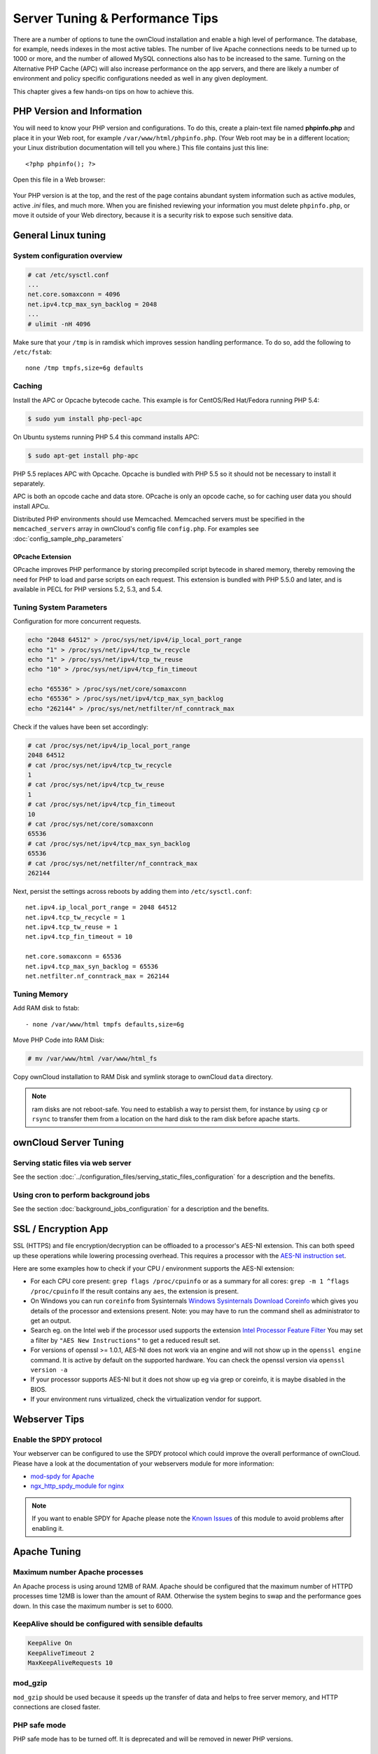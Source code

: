 ################################
Server Tuning & Performance Tips
################################

There are a number of options to tune the ownCloud installation and enable a 
high level of performance. The database, for example, needs indexes in the most 
active tables. The number of live Apache connections needs to be turned up to 
1000 or more, and the number of allowed MySQL connections also has to be 
increased to the same. Turning on the Alternative PHP Cache (APC) will also 
increase performance on the app servers, and there are likely a number of 
environment and policy specific configurations needed as well in any given 
deployment.

This chapter gives a few hands-on tips on how to achieve this.

***************************
PHP Version and Information
***************************

You will need to know your PHP version and configurations. To do this, create a 
plain-text file named **phpinfo.php** and place it in your Web root, for 
example ``/var/www/html/phpinfo.php``. (Your Web root may be in a different 
location; your Linux distribution documentation will tell you where.) This file 
contains just this line::

 <?php phpinfo(); ?>

Open this file in a Web browser:

.. figure:: ../images/phpinfo.png

Your PHP version is at the top, and the rest of the page contains abundant 
system information such as active modules, active `.ini` files, and much more. 
When you are finished reviewing your information you must delete 
``phpinfo.php``, or move it outside of your Web directory, because it is a 
security risk to expose such sensitive data.

********************
General Linux tuning
********************

System configuration overview
=============================

.. code-block:: console

	# cat /etc/sysctl.conf
        ...
	net.core.somaxconn = 4096
	net.ipv4.tcp_max_syn_backlog = 2048
        ...
	# ulimit -nH 4096

Make sure that your ``/tmp`` is in ramdisk which improves session handling
performance. To do so, add the following to ``/etc/fstab``::

	none /tmp tmpfs,size=6g defaults

.. _caching:
	
Caching
=======	

Install the APC or Opcache bytecode cache. This example is for 
CentOS/Red Hat/Fedora running PHP 5.4:

.. code-block:: console

	$ sudo yum install php-pecl-apc
	
On Ubuntu systems running PHP 5.4 this command installs APC:

.. code-block:: console

        $ sudo apt-get install php-apc
             
PHP 5.5 replaces APC with Opcache. Opcache is bundled with PHP 5.5 so it should 
not be necessary to install it separately.

APC is both an opcode cache and data store. OPcache is only an opcode cache, so 
for caching user data you should install APCu.

Distributed PHP environments should use Memcached. Memcached servers must be 
specified in the ``memcached_servers`` array in ownCloud's config file 
``config.php``. For examples see :doc:`config_sample_php_parameters`

OPcache Extension
-----------------

OPcache improves PHP performance by storing precompiled script bytecode in 
shared memory, thereby removing the need for PHP to load and parse scripts on 
each request. This extension is bundled with PHP 5.5.0 and later, and is 
available in PECL for PHP versions 5.2, 5.3, and 5.4.


Tuning System Parameters
========================

Configuration for more concurrent requests.

.. code-block:: bash

	echo "2048 64512" > /proc/sys/net/ipv4/ip_local_port_range
	echo "1" > /proc/sys/net/ipv4/tcp_tw_recycle
	echo "1" > /proc/sys/net/ipv4/tcp_tw_reuse
	echo "10" > /proc/sys/net/ipv4/tcp_fin_timeout

	echo "65536" > /proc/sys/net/core/somaxconn
	echo "65536" > /proc/sys/net/ipv4/tcp_max_syn_backlog
	echo "262144" > /proc/sys/net/netfilter/nf_conntrack_max

Check if the values have been set accordingly:

.. code-block:: console

	# cat /proc/sys/net/ipv4/ip_local_port_range
        2048 64512
	# cat /proc/sys/net/ipv4/tcp_tw_recycle
        1
	# cat /proc/sys/net/ipv4/tcp_tw_reuse
        1
	# cat /proc/sys/net/ipv4/tcp_fin_timeout
        10
	# cat /proc/sys/net/core/somaxconn
        65536
	# cat /proc/sys/net/ipv4/tcp_max_syn_backlog
        65536
	# cat /proc/sys/net/netfilter/nf_conntrack_max
        262144

Next, persist the settings across reboots by adding them into ``/etc/sysctl.conf``::

	net.ipv4.ip_local_port_range = 2048 64512
	net.ipv4.tcp_tw_recycle = 1
	net.ipv4.tcp_tw_reuse = 1
	net.ipv4.tcp_fin_timeout = 10

	net.core.somaxconn = 65536
	net.ipv4.tcp_max_syn_backlog = 65536
	net.netfilter.nf_conntrack_max = 262144

Tuning Memory
=============

Add RAM disk to fstab::

	- none /var/www/html tmpfs defaults,size=6g

Move PHP Code into RAM Disk:

.. code-block:: console

	# mv /var/www/html /var/www/html_fs

Copy ownCloud installation to RAM Disk and symlink storage to ownCloud ``data``
directory.

.. note:: ram disks are not reboot-safe. You need to establish a way to persist them,
          for instance by using ``cp`` or ``rsync`` to transfer them from a location
          on the hard disk to the ram disk before apache starts.
          
**********************
ownCloud Server Tuning
**********************

Serving static files via web server
===================================

See the section 
:doc:`../configuration_files/serving_static_files_configuration` for a 
description and the benefits.

Using cron to perform background jobs
=====================================

See the section :doc:`background_jobs_configuration` for a description and the 
benefits.
         
********************          
SSL / Encryption App
********************

SSL (HTTPS) and file encryption/decryption can be offloaded to a processor's 
AES-NI extension. This can both speed up these operations while lowering 
processing overhead. This requires a processor with the `AES-NI instruction set 
<http://wikipedia.org/wiki/AES_instruction_set>`_.

Here are some examples how to check if your CPU / environment supports the 
AES-NI extension:

* For each CPU core present: ``grep flags /proc/cpuinfo`` or as a summary for 
  all cores: ``grep -m 1 ^flags /proc/cpuinfo`` If the result contains any 
  ``aes``, the extension is present.   
  
* On Windows you can run ``coreinfo`` from Sysinternals `Windows Sysinternals 
  Download Coreinfo 
  <https://technet.microsoft.com/en-us/sysinternals/cc835722.aspx>`_ which 
  gives you details of the processor and extensions present. Note: you may have 
  to run the command shell as administrator to get an output.
  
* Search eg. on the Intel web if the processor used supports the extension 
  `Intel Processor Feature Filter 
  <http://ark.intel.com/MySearch.aspx?AESTech=true>`_ You may set a filter by 
  ``"AES New Instructions"`` to get a reduced result set.
   
* For versions of openssl >= 1.0.1, AES-NI does not work via an engine and 
  will not show up in the ``openssl engine`` command. It is active by default 
  on the supported hardware. You can check the openssl version via ``openssl 
  version -a``
    
* If your processor supports AES-NI but it does not show up eg via grep or 
  coreinfo, it is maybe disabled in the BIOS.
  
* If your environment runs virtualized, check the virtualization vendor for 
  support.

**************  
Webserver Tips
**************

Enable the SPDY protocol
========================

Your webserver can be configured to use the SPDY protocol which could improve 
the overall performance of ownCloud. Please have a look at the documentation of 
your webservers module for more information:

* `mod-spdy for Apache <https://code.google.com/p/mod-spdy/>`_

* `ngx_http_spdy_module for nginx 
  <http://nginx.org/en/docs/http/ngx_http_spdy_module.html>`_

.. note:: If you want to enable SPDY for Apache please note the `Known Issues 
   <https://code.google.com/p/mod-spdy/wiki/KnownIssues>`_
   of this module to avoid problems after enabling it.

*************
Apache Tuning
*************

Maximum number Apache processes
===============================

An Apache process is using around 12MB of RAM. Apache should be configured that 
the maximum number of HTTPD processes time 12MB is lower than the amount of 
RAM. Otherwise the system begins to swap and the performance goes down. In this 
case the maximum number is set to 6000.

KeepAlive should be configured with sensible defaults
=====================================================

.. code-block:: apache

	KeepAlive On
	KeepAliveTimeout 2
	MaxKeepAliveRequests 10

mod_gzip
========

``mod_gzip`` should be used because it speeds up the transfer of data and 
helps to free server memory, and HTTP connections are closed faster.

.. Commented out because oC does not support mod_deflate
.. mod_deflate
.. -----------
.. mod_deflate should be used because it speeds up the transfer of data and helps
.. to free server memory and http connections are closed faster

PHP safe mode
=============

PHP safe mode has to be turned off. It is deprecated and will be removed in
newer PHP versions.

MPM
===

Apache prefork has to be used. Don’t use threaded ``mpm`` with ``mod_php`` 
because PHP is currently not thread safe.

Hostname Lookups
================

.. code-block:: bash

	# cat /etc/httpd/conf/httpd.conf
        ...
	HostnameLookups off

Log files
=========

Log files should be switched off for maximum performance.

Comment out the `CustomLog`` directive. Keep ``ErrorLog`` to be able to track down errors.

.. todo: loglevel?

MaxKeepAliveRequests 4096
=========================

.. code-block:: apache

	<IfModule prefork.c>
		StartServers 100
		MinSpareServers 100
		MaxSpareServers 2000
		ServerLimit 6000
		MaxClients 6000
		MaxRequestsPerChild 4000
	</IfModule>

	<Directory "/var/www/html">
		Options Indexes SymLinksIfOwnerMatch AllowOverride All
	</Directory>

**********************
Database Best Practice
**********************

Currently ownCloud supports the following relational database management systems:

- MySQL
- MariaDB
- PostgreSQL
- SQLite
- Oracle
- Mssql

We are using the `doctrine database abstraction layer`_ and schema evolution 
with a `MDB2 Schema`_ based table description in XML.

.. _doctrine database abstraction layer: http://www.doctrine-project.org/projects/dbal.html
.. _MDB2 Schema: https://raw2.github.com/pear/MDB2_Schema/master/docs/xml_schema_documentation.html

The default indexes are chosen to support every day usage. Additional indexes 
might further improve the performance.

Using MariaDB/MySQL instead of SQLite
=====================================

MySQL or MariaDB are preferred because of the `performance limitations of 
SQLite with highly concurrent applications 
<http://www.sqlite.org/whentouse.html>`_, like ownCloud.

On large instances you could consider `running MySQLTuner 
<https://github.com/major/MySQLTuner-perl/>`_ to optimize the database.

See the section :doc:`../configuration_database/linux_database_configuration` 
how to configure ownCloud for MySQL or MariaDB. If your installation is already 
running on
SQLite then it is possible to convert to MySQL or MariaDB using the steps 
provided in :doc:`../configuration_database/db_conversion`.

Improve slow performance with MySQL on Windows
==============================================

On Windows hosts running MySQL on the same system changing the parameter 
``dbhost`` in your ``config/config.php``
from ``localhost`` to ``127.0.0.1`` could improve the page loading time.

See also `this forum thread 
<http://forum.owncloud.org/viewtopic.php?f=17&t=7559>`_.

MySQL / MariaDB
===============

Additional indexes may improve performance.

Index on uid in oc_group_user:

.. code-block:: sql

	create index oc_group_user_uid on oc_group_user(uid);

Index on oc_share:

.. code-block:: sql

	create index oc_share_file_target on oc_share(file_target);

Index on oc_filecache:

.. code-block:: sql

	create index oc_filepath on oc_filecache(storage,size);

Index on oc_files_versions:

.. code-block:: sql

	create index oc_files_versions_user  on oc_files_versions(user);

Index on oc_files_trashsize:

.. code-block:: sql

	create index oc_files_trashsize_user  on oc_files_trashsize(user);

Progress of adding them to the default code is tracked in 
https://github.com/owncloud/core/issues/7474.

Other performance improvements
==============================

Mysql: compare https://tools.percona.com/wizard to your current settings
MariaDB: https://mariadb.com/kb/en/optimization-and-tuning/

Postgresql
==========

Alternative to MariaDB/MySQL. Used in production by a few core developers.

Migration
---------

Requires at least Postgresql 9.0

Additional Indexes
------------------

The ones from MySQL should work just fine. Progress of adding them to the 
default code is tracked in https://github.com/owncloud/core/issues/7474.

Other performance improvements
------------------------------

See http://wiki.postgresql.org/wiki/Performance_Optimization

Oracle Database
===============

Usage scenario: Existing enterprise installations. Only core apps are supported 
and tested. Not recommended because it involves compiling the oci8

Additional Indexes
------------------

The ones from mysql should work just fine. Progress of adding them to the 
default code is tracked in https://github.com/owncloud/core/issues/7474.

Other performance improvements
------------------------------

http://de.slideshare.net/cjorcl/best-practices-php-and-the-oracle-database and ask your DBA.

Problems
--------

When ORA-56600 occurs (Oracle Bug 8467564) set this php.ini setting:
`oci8.statement_cache_size=1000`, see `oracle forum discussion`_

.. _oracle forum discussion: https://community.oracle.com/message/3468020#3468020

Microsoft SQL Server
====================

Usage scenario: Only core apps are supported. **Not** even tested by Jenkins.

Additional Indexes
------------------

The ones from mysql should work just fine. Progress of adding them to the default code is tracked in https://github.com/owncloud/core/issues/7474.

Other performance improvements
------------------------------

http://www.mssqltips.com/sql-server-tip-category/9/performance-tuning/

*******************************************************************
Nginx: caching ownCloud gallery thumbnails with fastcgi_cache_purge
*******************************************************************

One of the optimisations for ownCloud when using Nginx as webserver is to 
combine FastCGI caching with "Cache Purge", a `3rdparty Nginx module 
<http://wiki.nginx.org/3rdPartyModules>`_  that adds the ability to purge 
content from `FastCGI`, `proxy`, `SCGI` and `uWSGI` caches. This mechanism 
speeds up thumbnail presentation as it shifts requests to Nginx and minimizes 
php invocations which else would take place for every thumbnail presented every 
time.
 
The following procedure is based on an Ubuntu 14.04 system. You may need to 
adapt it according your OS type and release.

.. note::
   Unlike Apache, Nginx does not dynamically load modules. All modules needed, 
   must be compiled into Nginx. This is one of the reasons for Nginx´s 
   performance. It is expected to have an already running Nginx installation 
   with a working configuration set up like described in the ownCloud 
   documentation.

Nginx module check
==================

As a first step, it is necessary to check if your Nginx installation has the 
``nginx cache purge`` module compiled in::
 
 nginx -V 2>&1 | grep ngx_cache_purge -o
 
If your output contains ``ngx_cache_purge``, you can continue with the 
configuration, else you need to manually compile Nginx with the module needed.

Compile Nginx with the ``nginx-cache-purge`` module
===================================================

1. **Preparation:**

.. code-block:: bash

    cd /opt
    wget http://nginx.org/keys/nginx_signing.key
    sudo apt-key add nginx_signing.key
    sudo vi /etc/apt/sources.list.d/nginx.list
    
Add following lines (in case, replace ``{trusty}`` by your distribution  
name)::

   deb http://nginx.org/packages/mainline/ubuntu/ trusty nginx
   deb -src http://nginx.org/packages/mainline/ubuntu/ trusty nginx    

Then run ``sudo apt-get update``

.. note:: If you're not overly cautious and wish to install the latest and 
   greatest Nginx packages and features, you may have to install Nginx from its 
   mainline repository. From the Nginx homepage: "In general, you should 
   deploy Nginx from its mainline branch at all times." If you would like to 
   use standard Nginx from the latest mainline branch but without compiling in 
   any additional modules, just run ``sudo apt-get install nginx``.   

2. **Download the Nginx source from the ppa repository**

.. code-block:: bash

   cd /opt
   sudo apt-get build-dep nginx
   sudo apt-get source nginx

3. **Download module(s) to be compiled in and configure compiler arguments**
    
.. code-block:: bash 
   
   ls -la
    
Please replace ``{release}`` with the release downloaded::

   cd /opt/nginx-{release}/debian
    
If folder "modules" is not present, do:

.. code-block:: bash

   sudo mkdir modules
   cd modules
   sudo git clone https://github.com/FRiCKLE/ngx_cache_purge.git
   sudo vi /opt/nginx-{release}/debian/rules
    
If not present, add the following line at the top under::

   #export DH_VERBOSE=1:
   MODULESDIR = $(CURDIR)/debian/modules
   
And the end of every ``configure`` command add::

  --add-module=$(MODULESDIR)/ngx_cache_purge
    
Don't forget to escape preceeding lines with a backslash ``\``.
The parameters may now look::
      
   $(WITH_SPDY) \
   --with-cc-opt="$(CFLAGS)" \
   --with-ld-opt="$(LDFLAGS)" \
   --with-ipv6 \
   --add-module=$(MODULESDIR)/ngx_cache_purge

4. **Compile and install Nginx**

.. code-block:: bash

   cd /opt/nginx-{release}
   sudo dpkg-buildpackage -uc -b
   ls -la /opt
   sudo dpkg --install /opt/nginx_{release}~{distribution}_amd64.deb

5. **Check if the compilation and installation of the ngx_cache_purge module 
   was successful**
   
.. code-block:: bash  

   nginx -V 2>&1 | grep ngx_cache_purge -o
    
It should show now: ``ngx_cache_purge``
    
Show Nginx version including all features compiled and installed::

   nginx -V 2>&1 | sed s/" --"/"\n\t--"/g

6. **Mark Nginx to be blocked from further updates via apt-get**

.. code-block:: bash

   sudo dpkg --get-selections | grep nginx
    
For every nginx component listed run ``sudo apt-mark hold <component>``   

7. **Regular checks for nginx updates**

Do a regular visit on the `Nginx news page <http://nginx.org>`_ and proceed 
in case of updates with item 2 to 5.

Configure Nginx with the ``nginx-cache-purge`` module
=====================================================

1. **Preparation**
   Create a directory where Nginx will save the cached thumbnails. Use any 
   path that fits to your environment. Replace ``{path}`` in this example with 
   your file path:
   
.. code-block:: bash   
   
   sudo mkdir -p /usr/local/tmp/cache   

2. **Configuration**

.. code-block:: bash

   sudo vi /etc/nginx/sites-enabled/{your-ownCloud-nginx-config-file}
    
Add at the *beginning*, but *outside* the ``server{}`` block::

   fastcgi_cache_path {path} levels=1:2 keys_zone=OWNCLOUD:100m inactive=60m;
   
Add *inside* the ``server{}`` block, as an example of a configuration::
   
   set $skip_cache 1;
       
   # POST requests and urls with a query string should always go to PHP
    
   if ($request_uri ~* "thumbnail.php") 
   { set $skip_cache 0;
   }
       
   fastcgi_cache_key "$scheme$request_method$host$request_uri";
   fastcgi_cache_use_stale error timeout invalid_header http_500;
   fastcgi_ignore_headers Cache-Control Expires Set-Cookie;
       
   location ~ \.php(?:$/) {
         fastcgi_split_path_info ^(.+\.php)(/.+)$;
       
         include fastcgi_params;
         fastcgi_param SCRIPT_FILENAME $document_root$fastcgi_script_name;
         fastcgi_param PATH_INFO $fastcgi_path_info;
         fastcgi_param HTTPS on;
         fastcgi_pass php-handler;
       
         fastcgi_cache_bypass $skip_cache;
         fastcgi_no_cache $skip_cache;
         fastcgi_cache OWNCLOUD;
         fastcgi_cache_valid  60m;
         }
   
.. note: Note regarding the ``fastcgi_pass`` parameter:
   Use whatever fits your configuration. In the example above, a ``upstream`` 
   was defined in an Nginx global configuration file.
   This then can look like::
       
     upstream php-handler {
         server 127.0.0.1:9000;
         # or
         #server unix:/var/run/php5-fpm.sock;
       } 
   
3. **Test the configuration**

.. code-block:: bash

   sudo service nginx restart
   
*  Open your browser and clear your cache.   
*  Logon to your ownCloud instance, open the gallery app, move thru your       
   folders and watch while the thumbnails are generated for the first time.
*  You may also watch with eg. ``htop`` your system load while the 
   thumbnails are processed.
*  Go to another app or logout and relogon.
*  Open the gallery app again and browse to the folders you accessed before.
   Your thumbnails should appear more or less immediately.
*  ``htop`` will not show up additional load while processing, compared to 
   the high load before.